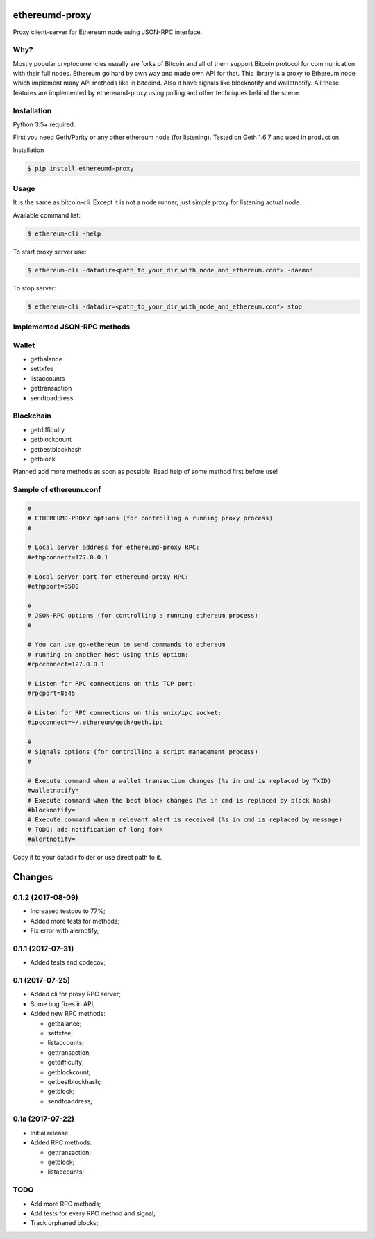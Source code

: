 |release| |coverage| |license|

ethereumd-proxy
===============

Proxy client-server for Ethereum node using JSON-RPC interface.

Why?
----
Mostly popular cryptocurrencies usually are forks of Bitcoin and all of them support Bitcoin protocol for communication with their full nodes. Ethereum go hard by own way and made own API for that. This library is a proxy to Ethereum node which implement many API methods like in bitcoind. Also it have signals like blocknotify and walletnotify.
All these features are implemented by ethereumd-proxy using polling and other techniques behind the scene.

Installation
------------

Python 3.5+ required.

First you need Geth/Parity or any other ethereum node (for listening). Tested on Geth 1.6.7 and used in production.

Installation

.. code:: bash

   $ pip install ethereumd-proxy

Usage
-----
It is the same as bitcoin-cli. Except it is not a node runner, just simple proxy for listening actual node.

Available command list:

.. code:: bash

   $ ethereum-cli -help

To start proxy server use:

.. code:: bash

   $ ethereum-cli -datadir=<path_to_your_dir_with_node_and_ethereum.conf> -daemon

To stop server:

.. code:: bash

   $ ethereum-cli -datadir=<path_to_your_dir_with_node_and_ethereum.conf> stop



Implemented JSON-RPC methods
----------------------------

Wallet
------
* getbalance
* settxfee
* listaccounts
* gettransaction
* sendtoaddress

Blockchain
----------
* getdifficulty
* getblockcount
* getbestblockhash
* getblock

Planned add more methods as soon as possible. Read help of some method first before use!

Sample of ethereum.conf
-----------------------

.. code:: bash

    #
    # ETHEREUMD-PROXY options (for controlling a running proxy process)
    #

    # Local server address for ethereumd-proxy RPC:
    #ethpconnect=127.0.0.1

    # Local server port for ethereumd-proxy RPC:
    #ethpport=9500

    #
    # JSON-RPC options (for controlling a running ethereum process)
    #

    # You can use go-ethereum to send commands to ethereum
    # running on another host using this option:
    #rpcconnect=127.0.0.1

    # Listen for RPC connections on this TCP port:
    #rpcport=8545

    # Listen for RPC connections on this unix/ipc socket:
    #ipcconnect=~/.ethereum/geth/geth.ipc

    #
    # Signals options (for controlling a script management process)
    #

    # Execute command when a wallet transaction changes (%s in cmd is replaced by TxID)
    #walletnotify=
    # Execute command when the best block changes (%s in cmd is replaced by block hash)
    #blocknotify=
    # Execute command when a relevant alert is received (%s in cmd is replaced by message)
    # TODO: add notification of long fork
    #alertnotify=

Copy it to your datadir folder or use direct path to it.

Changes
=======

0.1.2 (2017-08-09)
------------------

* Increased testcov to 77%;
* Added more tests for methods;
* Fix error with alernotify;

0.1.1 (2017-07-31)
------------------

* Added tests and codecov;

0.1 (2017-07-25)
----------------

* Added cli for proxy RPC server;
* Some bug fixes in API;
* Added new RPC methods:

  * getbalance;
  * settxfee;
  * listaccounts;
  * gettransaction;
  * getdifficulty;
  * getblockcount;
  * getbestblockhash;
  * getblock;
  * sendtoaddress;


0.1a (2017-07-22)
-----------------

* Initial release
* Added RPC methods:

  * gettransaction;
  * getblock;
  * listaccounts;

TODO
----
* Add more RPC methods;
* Add tests for every RPC method and signal;
* Track orphaned blocks;


.. |release| image:: https://img.shields.io/badge/release-v0.1.2-brightgreen.svg
    :target: https://github.com/DeV1doR/ethereumd-proxy/releases/tag/v0.1.2
    :alt: Release

.. |coverage| image:: https://codecov.io/gh/DeV1doR/ethereumd-proxy/branch/master/graph/badge.svg
    :target: https://codecov.io/gh/DeV1doR/ethereumd-proxy
    :alt: Test coverage

.. |license| image:: https://img.shields.io/badge/license-MIT-blue.svg
    :target: https://opensource.org/licenses/MIT
    :alt: MIT License


